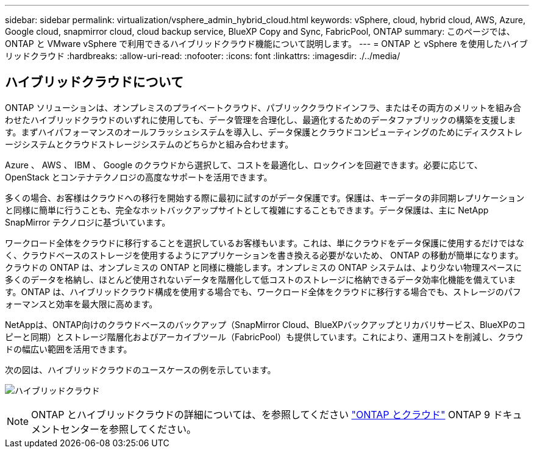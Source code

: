 ---
sidebar: sidebar 
permalink: virtualization/vsphere_admin_hybrid_cloud.html 
keywords: vSphere, cloud, hybrid cloud, AWS, Azure, Google cloud, snapmirror cloud, cloud backup service, BlueXP Copy and Sync, FabricPool, ONTAP 
summary: このページでは、 ONTAP と VMware vSphere で利用できるハイブリッドクラウド機能について説明します。 
---
= ONTAP と vSphere を使用したハイブリッドクラウド
:hardbreaks:
:allow-uri-read: 
:nofooter: 
:icons: font
:linkattrs: 
:imagesdir: ./../media/




== ハイブリッドクラウドについて

ONTAP ソリューションは、オンプレミスのプライベートクラウド、パブリッククラウドインフラ、またはその両方のメリットを組み合わせたハイブリッドクラウドのいずれに使用しても、データ管理を合理化し、最適化するためのデータファブリックの構築を支援します。まずハイパフォーマンスのオールフラッシュシステムを導入し、データ保護とクラウドコンピューティングのためにディスクストレージシステムとクラウドストレージシステムのどちらかと組み合わせます。

Azure 、 AWS 、 IBM 、 Google のクラウドから選択して、コストを最適化し、ロックインを回避できます。必要に応じて、 OpenStack とコンテナテクノロジの高度なサポートを活用できます。

多くの場合、お客様はクラウドへの移行を開始する際に最初に試すのがデータ保護です。保護は、キーデータの非同期レプリケーションと同様に簡単に行うことも、完全なホットバックアップサイトとして複雑にすることもできます。データ保護は、主に NetApp SnapMirror テクノロジに基づいています。

ワークロード全体をクラウドに移行することを選択しているお客様もいます。これは、単にクラウドをデータ保護に使用するだけではなく、クラウドベースのストレージを使用するようにアプリケーションを書き換える必要がないため、 ONTAP の移動が簡単になります。クラウドの ONTAP は、オンプレミスの ONTAP と同様に機能します。オンプレミスの ONTAP システムは、より少ない物理スペースに多くのデータを格納し、ほとんど使用されないデータを階層化して低コストのストレージに格納できるデータ効率化機能を備えています。ONTAP は、ハイブリッドクラウド構成を使用する場合でも、ワークロード全体をクラウドに移行する場合でも、ストレージのパフォーマンスと効率を最大限に高めます。

NetAppは、ONTAP向けのクラウドベースのバックアップ（SnapMirror Cloud、BlueXPバックアップとリカバリサービス、BlueXPのコピーと同期）とストレージ階層化およびアーカイブツール（FabricPool）も提供しています。これにより、運用コストを削減し、クラウドの幅広い範囲を活用できます。

次の図は、ハイブリッドクラウドのユースケースの例を示しています。

image:vsphere_admin_hybrid_cloud.png["ハイブリッドクラウド"]


NOTE: ONTAP とハイブリッドクラウドの詳細については、を参照してください https://docs.netapp.com/ontap-9/index.jsp?lang=en["ONTAP とクラウド"^] ONTAP 9 ドキュメントセンターを参照してください。
